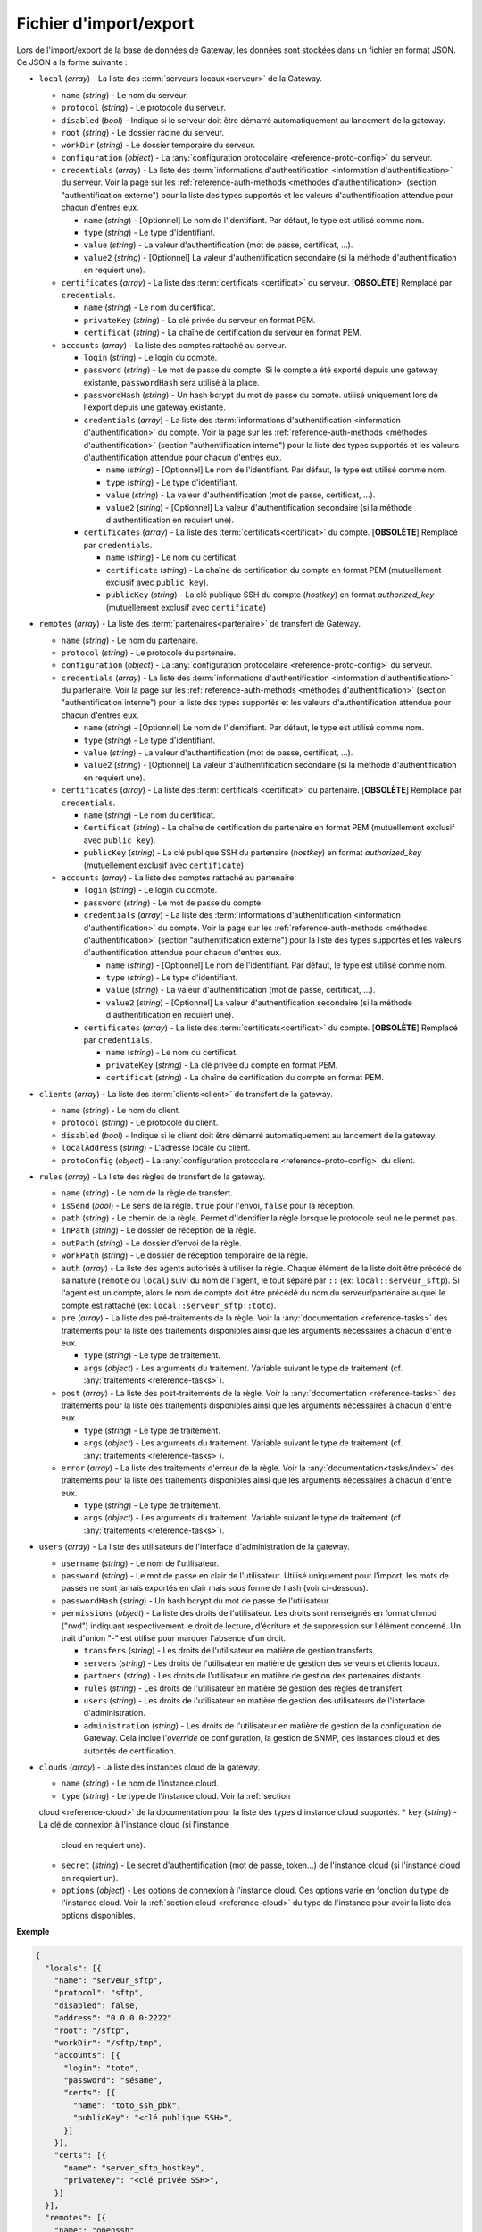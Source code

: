 .. _reference-backup-json:

#######################
Fichier d'import/export
#######################

Lors de l'import/export de la base de données de Gateway, les données sont
stockées dans un fichier en format JSON. Ce JSON a la forme suivante :


* ``local`` (*array*) - La liste des :term:`serveurs locaux<serveur>` de la
  Gateway.

  * ``name`` (*string*) - Le nom du serveur.
  * ``protocol`` (*string*) - Le protocole du serveur.
  * ``disabled`` (*bool*) - Indique si le serveur doit être démarré automatiquement
    au lancement de la gateway.
  * ``root`` (*string*) - Le dossier racine du serveur.
  * ``workDir`` (*string*) - Le dossier temporaire du serveur.
  * ``configuration`` (*object*) - La :any:`configuration protocolaire
    <reference-proto-config>` du serveur.
  * ``credentials`` (*array*) - La liste des :term:`informations d'authentification
    <information d'authentification>` du serveur. Voir la page sur les
    :ref:`reference-auth-methods <méthodes d'authentification>` (section
    "authentification externe") pour la liste des types supportés et les valeurs
    d'authentification attendue pour chacun d'entres eux.

    * ``name`` (*string*) - [Optionnel] Le nom de l'identifiant. Par défaut,
      le type est utilisé comme nom.
    * ``type`` (*string*) - Le type d'identifiant.
    * ``value`` (*string*) - La valeur d'authentification (mot de passe,
      certificat, ...).
    * ``value2`` (*string*) - [Optionnel] La valeur d'authentification
      secondaire (si la méthode d'authentification en requiert une).
  * ``certificates`` (*array*) - La liste des :term:`certificats
    <certificat>` du serveur. [**OBSOLÈTE**] Remplacé par ``credentials``.

    * ``name`` (*string*) - Le nom du certificat.
    * ``privateKey`` (*string*) - La clé privée du serveur en format PEM.
    * ``certificat`` (*string*) - La chaîne de certification du serveur en
      format PEM.

  * ``accounts`` (*array*) - La liste des comptes rattaché au serveur.

    * ``login`` (*string*) - Le login du compte.
    * ``password`` (*string*) - Le mot de passe du compte. Si le compte a été
      exporté depuis une gateway existante, ``passwordHash`` sera utilisé à la
      place.
    * ``passwordHash`` (*string*) - Un hash bcrypt du mot de passe du compte.
      utilisé uniquement lors de l'export depuis une gateway existante.
    * ``credentials`` (*array*) - La liste des :term:`informations d'authentification
      <information d'authentification>` du compte. Voir la page sur les
      :ref:`reference-auth-methods <méthodes d'authentification>` (section
      "authentification interne") pour la liste des types supportés et les
      valeurs d'authentification attendue pour chacun d'entres eux.

      * ``name`` (*string*) - [Optionnel] Le nom de l'identifiant. Par défaut,
        le type est utilisé comme nom.
      * ``type`` (*string*) - Le type d'identifiant.
      * ``value`` (*string*) - La valeur d'authentification (mot de passe,
        certificat, ...).
      * ``value2`` (*string*) - [Optionnel] La valeur d'authentification
        secondaire (si la méthode d'authentification en requiert une).
    * ``certificates`` (*array*) - La liste des :term:`certificats<certificat>`
      du compte. [**OBSOLÈTE**] Remplacé par ``credentials``.

      * ``name`` (*string*) - Le nom du certificat.
      * ``certificate`` (*string*) - La chaîne de certification du compte en
        format PEM (mutuellement exclusif avec ``public_key``).
      * ``publicKey`` (*string*) - La clé publique SSH du compte (*hostkey*) en
        format *authorized_key* (mutuellement exclusif avec ``certificate``)

* ``remotes`` (*array*) - La liste des :term:`partenaires<partenaire>` de
  transfert de Gateway.

  * ``name`` (*string*) - Le nom du partenaire.
  * ``protocol`` (*string*) - Le protocole du partenaire.
  * ``configuration`` (*object*) - La :any:`configuration protocolaire
    <reference-proto-config>` du serveur.
  * ``credentials`` (*array*) - La liste des :term:`informations d'authentification
    <information d'authentification>` du partenaire. Voir la page sur les
    :ref:`reference-auth-methods <méthodes d'authentification>` (section
    "authentification interne") pour la liste des types supportés et les valeurs
    d'authentification attendue pour chacun d'entres eux.

    * ``name`` (*string*) - [Optionnel] Le nom de l'identifiant. Par défaut,
      le type est utilisé comme nom.
    * ``type`` (*string*) - Le type d'identifiant.
    * ``value`` (*string*) - La valeur d'authentification (mot de passe,
      certificat, ...).
    * ``value2`` (*string*) - [Optionnel] La valeur d'authentification
      secondaire (si la méthode d'authentification en requiert une).
  * ``certificates`` (*array*) - La liste des :term:`certificats
    <certificat>` du partenaire. [**OBSOLÈTE**] Remplacé par ``credentials``.

    * ``name`` (*string*) - Le nom du certificat.
    * ``Certificat`` (*string*) - La chaîne de certification du partenaire en
      format PEM (mutuellement exclusif avec ``public_key``).
    * ``publicKey`` (*string*) - La clé publique SSH du partenaire (*hostkey*) en
      format *authorized_key* (mutuellement exclusif avec ``certificate``)

  * ``accounts`` (*array*) - La liste des comptes rattaché au partenaire.

    * ``login`` (*string*) - Le login du compte.
    * ``password`` (*string*) - Le mot de passe du compte.
    * ``credentials`` (*array*) - La liste des :term:`informations d'authentification
      <information d'authentification>` du compte. Voir la page sur les
      :ref:`reference-auth-methods <méthodes d'authentification>` (section
      "authentification externe") pour la liste des types supportés et les
      valeurs d'authentification attendue pour chacun d'entres eux.

      * ``name`` (*string*) - [Optionnel] Le nom de l'identifiant. Par défaut,
        le type est utilisé comme nom.
      * ``type`` (*string*) - Le type d'identifiant.
      * ``value`` (*string*) - La valeur d'authentification (mot de passe,
        certificat, ...).
      * ``value2`` (*string*) - [Optionnel] La valeur d'authentification
        secondaire (si la méthode d'authentification en requiert une).
    * ``certificates`` (*array*) - La liste des :term:`certificats<certificat>`
      du compte. [**OBSOLÈTE**] Remplacé par ``credentials``.

      * ``name`` (*string*) - Le nom du certificat.
      * ``privateKey`` (*string*) - La clé privée du compte en format PEM.
      * ``certificat`` (*string*) - La chaîne de certification du compte en
        format PEM.

* ``clients`` (*array*) - La liste des :term:`clients<client>` de transfert de
  la gateway.

  * ``name`` (*string*) - Le nom du client.
  * ``protocol`` (*string*) - Le protocole du client.
  * ``disabled`` (*bool*) - Indique si le client doit être démarré automatiquement
    au lancement de la gateway.
  * ``localAddress`` (*string*) - L'adresse locale du client.
  * ``protoConfig`` (*object*) - La :any:`configuration protocolaire
    <reference-proto-config>` du client.

* ``rules`` (*array*) - La liste des règles de transfert de la gateway.

  * ``name`` (*string*) - Le nom de la règle de transfert.
  * ``isSend`` (*bool*) - Le sens de la règle. ``true`` pour l'envoi, ``false``
    pour la réception.
  * ``path`` (*string*) - Le chemin de la règle. Permet d'identifier la règle
    lorsque le protocole seul ne le permet pas.
  * ``inPath`` (*string*) - Le dossier de réception de la règle.
  * ``outPath`` (*string*) - Le dossier d'envoi de la règle.
  * ``workPath`` (*string*) - Le dossier de réception temporaire de la règle.
  * ``auth`` (*array*) - La liste des agents autorisés à utiliser la règle.
    Chaque élément de la liste doit être précédé de sa nature (``remote`` ou
    ``local``) suivi du nom de l'agent, le tout séparé par ``::`` (ex:
    ``local::serveur_sftp``). Si l'agent est un compte, alors le nom de compte
    doit être précédé du nom du serveur/partenaire auquel le compte est
    rattaché (ex: ``local::serveur_sftp::toto``).
  * ``pre`` (*array*) - La liste des pré-traitements de la règle. Voir la
    :any:`documentation <reference-tasks>` des traitements pour la liste des
    traitements disponibles ainsi que les arguments nécessaires à chacun d'entre
    eux.

    * ``type`` (*string*) - Le type de traitement.
    * ``args`` (*object*) - Les arguments du traitement. Variable suivant le
      type de traitement (cf. :any:`traitements <reference-tasks>`).

  * ``post`` (*array*) - La liste des post-traitements de la règle. Voir la
    :any:`documentation <reference-tasks>` des traitements pour la liste des
    traitements disponibles ainsi que les arguments nécessaires à chacun
    d'entre eux.

    * ``type`` (*string*) - Le type de traitement.
    * ``args`` (*object*) - Les arguments du traitement. Variable suivant le
      type de traitement (cf. :any:`traitements <reference-tasks>`).

  * ``error`` (*array*) - La liste des traitements d'erreur de la règle. Voir
    la :any:`documentation<tasks/index>` des traitements pour la liste des
    traitements disponibles ainsi que les arguments nécessaires à chacun
    d'entre eux.

    * ``type`` (*string*) - Le type de traitement.
    * ``args`` (*object*) - Les arguments du traitement. Variable suivant le
      type de traitement (cf. :any:`traitements <reference-tasks>`).

* ``users`` (*array*) - La liste des utilisateurs de l'interface d'administration
  de la gateway.

  * ``username`` (*string*) - Le nom de l'utilisateur.
  * ``password`` (*string*) - Le mot de passe en clair de l'utilisateur.
    Utilisé uniquement pour l'import, les mots de passes ne sont jamais exportés
    en clair mais sous forme de hash (voir ci-dessous).
  * ``passwordHash`` (*string*) - Un hash bcrypt du mot de passe de l'utilisateur.
  * ``permissions`` (*object*) - La liste des droits de l'utilisateur. Les droits
    sont renseignés en format chmod ("rwd") indiquant respectivement le droit de
    lecture, d'écriture et de suppression sur l'élément concerné. Un trait d'union
    "-" est utilisé pour marquer l'absence d'un droit.

    * ``transfers`` (*string*) - Les droits de l'utilisateur en matière de
      gestion transferts.
    * ``servers`` (*string*) - Les droits de l'utilisateur en matière de gestion
      des serveurs et clients locaux.
    * ``partners`` (*string*) - Les droits de l'utilisateur en matière de
      gestion des partenaires distants.
    * ``rules`` (*string*) - Les droits de l'utilisateur en matière de gestion
      des règles de transfert.
    * ``users`` (*string*) - Les droits de l'utilisateur en matière de gestion
      des utilisateurs de l'interface d'administration.
    * ``administration`` (*string*) - Les droits de l'utilisateur en matière de
      gestion de la configuration de Gateway. Cela inclue l'*override* de
      configuration, la gestion de SNMP, des instances cloud et des
      autorités de certification.

* ``clouds`` (*array*) - La liste des instances cloud de la gateway.

  * ``name`` (*string*) - Le nom de l'instance cloud.
  * ``type`` (*string*) - Le type de l'instance cloud. Voir la :ref:`section
  cloud <reference-cloud>` de la documentation pour la liste des types d'instance
  cloud supportés.
  * ``key`` (*string*) - La clé de connexion à l'instance cloud (si l'instance
    cloud en requiert une).
  * ``secret`` (*string*) - Le secret d'authentification (mot de passe, token...)
    de l'instance cloud (si l'instance cloud en requiert un).
  * ``options`` (*object*) - Les options de connexion à l'instance cloud. Ces
    options varie en fonction du type de l'instance cloud. Voir la :ref:`section
    cloud <reference-cloud>` du type de l'instance pour avoir la liste des
    options disponibles.

**Exemple**

.. code-block:: json

   {
     "locals": [{
       "name": "serveur_sftp",
       "protocol": "sftp",
       "disabled": false,
       "address": "0.0.0.0:2222"
       "root": "/sftp",
       "workDir": "/sftp/tmp",
       "accounts": [{
         "login": "toto",
         "password": "sésame",
         "certs": [{
           "name": "toto_ssh_pbk",
           "publicKey": "<clé publique SSH>",
         }]
       }],
       "certs": [{
         "name": "server_sftp_hostkey",
         "privateKey": "<clé privée SSH>",
       }]
     }],
     "remotes": [{
       "name": "openssh",
       "address": "10.0.0.0:22"
       "accounts": [{
         "login": "titi",
         "password": "sésame",
         "certs": [{
           "name": "titi_ssh_pk",
           "privateKey": "<clé privée SSH>",
         }]
       }],
       "certs": [{
         "name": "openssh_hostkey",
         "publicKey": "<clé publique SSH>",
       }]
     }]
     "clients": [{
       "name": "sftp_client",
       "protocol": "sftp",
       "disabled": false,
       "localAddress": "0.0.0.0:2223",
     }],
     "rules": [{
       "name": "send",
       "isSend": true,
       "path": "send",
       "inPath": "send/in",
       "outPath": "send/out",
       "workPath": "send/tmp",
       "access": [
         "local::serveur_sftp",
         "remote::openssh"
       ],
       "pre": [],
       "post": [],
       "error": []
     }, {
       "name": "receive",
       "isSend": false,
       "path": "receive",
       "access": [
         "local::openssh",
         "local::serveur_sftp::toto",
       ],
       "pre": [],
       "post": [],
       "error": []
     }],
     "users": [{
       "username": "toto",
       "password": "sésame",
       "permissions": {
         "transfers": "rw-",
         "servers": "rwd",
         "partners": "rw-",
         "rules": "rwd",
         "users": "r--",
         "administration": "---"
       }
     }],
     "clouds": [{
       "name": "aws-s3",
       "type": "s3",
       "key": "<clé d'accès AWS>",
       "secret": "<clé d'accès secrète AWS>",
       "options": {
         "region": "eu-west-1",
         "bucket": "gw-bucket",
       }
     }]
   }

